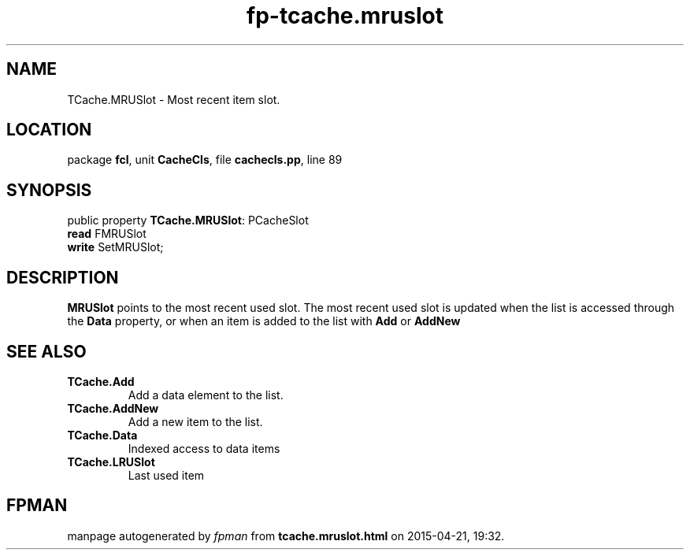 .\" file autogenerated by fpman
.TH "fp-tcache.mruslot" 3 "2014-03-14" "fpman" "Free Pascal Programmer's Manual"
.SH NAME
TCache.MRUSlot - Most recent item slot.
.SH LOCATION
package \fBfcl\fR, unit \fBCacheCls\fR, file \fBcachecls.pp\fR, line 89
.SH SYNOPSIS
public property \fBTCache.MRUSlot\fR: PCacheSlot
  \fBread\fR FMRUSlot
  \fBwrite\fR SetMRUSlot;
.SH DESCRIPTION
\fBMRUSlot\fR points to the most recent used slot. The most recent used slot is updated when the list is accessed through the \fBData\fR property, or when an item is added to the list with \fBAdd\fR or \fBAddNew\fR


.SH SEE ALSO
.TP
.B TCache.Add
Add a data element to the list.
.TP
.B TCache.AddNew
Add a new item to the list.
.TP
.B TCache.Data
Indexed access to data items
.TP
.B TCache.LRUSlot
Last used item

.SH FPMAN
manpage autogenerated by \fIfpman\fR from \fBtcache.mruslot.html\fR on 2015-04-21, 19:32.


